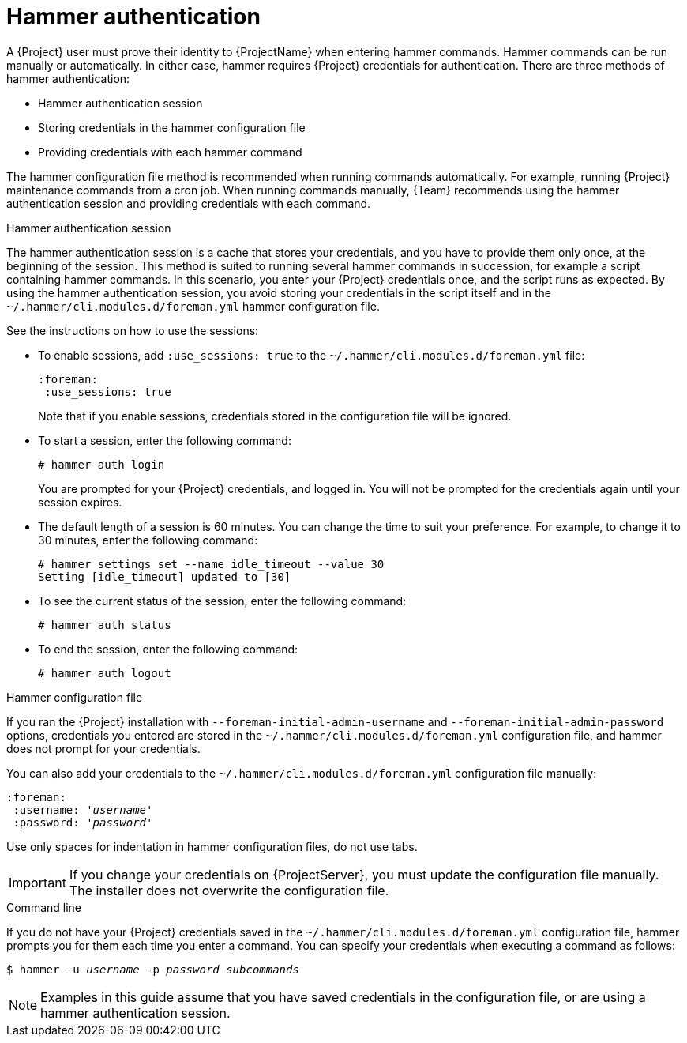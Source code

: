 [id="hammer-authentication"]
= Hammer authentication

A {Project} user must prove their identity to {ProjectName} when entering hammer commands.
Hammer commands can be run manually or automatically.
In either case, hammer requires {Project} credentials for authentication.
There are three methods of hammer authentication:

* Hammer authentication session
* Storing credentials in the hammer configuration file
* Providing credentials with each hammer command

The hammer configuration file method is recommended when running commands automatically.
For example, running {Project} maintenance commands from a cron job.
When running commands manually, {Team} recommends using the hammer authentication session and providing credentials with each command.

[id="hammer-authentication-session"]
.Hammer authentication session

The hammer authentication session is a cache that stores your credentials, and you have to provide them only once, at the beginning of the session.
This method is suited to running several hammer commands in succession, for example a script containing hammer commands.
In this scenario, you enter your {Project} credentials once, and the script runs as expected.
By using the hammer authentication session, you avoid storing your credentials in the script itself and in the `~/.hammer/cli.modules.d/foreman.yml` hammer configuration file.

See the instructions on how to use the sessions:

* To enable sessions, add `:use_sessions: true` to the `~/.hammer/cli.modules.d/foreman.yml` file:
+
----
:foreman:
 :use_sessions: true
----
Note that if you enable sessions, credentials stored in the configuration file will be ignored.
+
* To start a session, enter the following command:
+
----
# hammer auth login
----
+
You are prompted for your {Project} credentials, and logged in.
You will not be prompted for the credentials again until your session expires.
+
* The default length of a session is 60 minutes.
You can change the time to suit your preference.
For example, to change it to 30 minutes, enter the following command:
+
----
# hammer settings set --name idle_timeout --value 30
Setting [idle_timeout] updated to [30]
----
+
* To see the current status of the session, enter the following command:
+
----
# hammer auth status
----
+
* To end the session, enter the following command:
+
----
# hammer auth logout
----

[id="hammer-configuration-file"]
.Hammer configuration file

If you ran the {Project} installation with `--foreman-initial-admin-username` and `--foreman-initial-admin-password` options, credentials you entered are stored in the `~/.hammer/cli.modules.d/foreman.yml` configuration file, and hammer does not prompt for your credentials.

You can also add your credentials to the `~/.hammer/cli.modules.d/foreman.yml` configuration file manually:

[options="nowrap", subs="+quotes,attributes"]
----
:foreman:
 :username: '_username_'
 :password: '_password_'
----

Use only spaces for indentation in hammer configuration files, do not use tabs.

[IMPORTANT]
====
If you change your credentials on {ProjectServer}, you must update the configuration file manually.
The installer does not overwrite the configuration file.
====

[id="command-line"]
.Command line

If you do not have your {Project} credentials saved in the `~/.hammer/cli.modules.d/foreman.yml` configuration file, hammer prompts you for them each time you enter a command.
You can specify your credentials when executing a command as follows:

[options="nowrap", subs="+quotes,attributes"]
----
$ hammer -u _username_ -p _password_ _subcommands_
----

[NOTE]
====
Examples in this guide assume that you have saved credentials in the configuration file, or are using a hammer authentication session.
====

